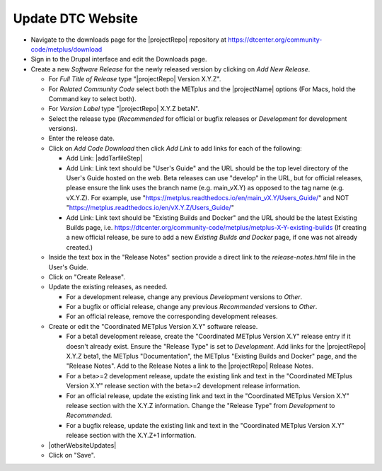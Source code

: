 Update DTC Website
------------------

* Navigate to the downloads page for the |projectRepo| repository at
  https://dtcenter.org/community-code/metplus/download

* Sign in to the Drupal interface and edit the Downloads page.

* Create a new *Software Release* for the newly released version by clicking
  on *Add New Release*.

  * For *Full Title of Release* type "|projectRepo| Version X.Y.Z".

  * For *Related Community Code* select both the METplus and the |projectName|
    options (For Macs, hold the Command key to select both).

  * For *Version Label* type "|projectRepo| X.Y.Z betaN".

  * Select the release type (*Recommended* for official or bugfix releases or
    *Development* for development versions). 

  * Enter the release date.

  * Click on *Add Code Download* then click *Add Link* to add links for each of the following:

    * Add Link: |addTarfileStep|

    * Add Link: Link text should be "User's Guide" and the URL should be the top
      level directory of the User's Guide hosted on the web. Beta releases can
      use "develop" in the URL, but for official releases, please ensure the
      link uses the branch name (e.g. main_vX.Y) as opposed to the tag name
      (e.g. vX.Y.Z).  For example, use
      "https://metplus.readthedocs.io/en/main_vX.Y/Users_Guide/" and NOT
      "https://metplus.readthedocs.io/en/vX.Y.Z/Users_Guide/"

    * Add Link: Link text should be "Existing Builds and Docker" and the URL
      should be the latest Existing Builds page, i.e.
      https://dtcenter.org/community-code/metplus/metplus-X-Y-existing-builds
      (If creating a new official release, be sure to add a new *Existing Builds
      and Docker* page, if one was not already created.)
  
  * Inside the text box in the "Release Notes" section provide a direct link to
    the *release-notes.html* file in the User's Guide.

  * Click on "Create Release".

  * Update the existing releases, as needed.
    
    * For a development release, change any previous *Development*
      versions to *Other*.
      
    * For a bugfix or official release, change any previous
      *Recommended* versions to *Other*.
      
    * For an official release, remove the corresponding development
      releases.

  * Create or edit the "Coordinated METplus Version X.Y" software release.

    * For a beta1 development release, create the "Coordinated METplus
      Version X.Y" release entry if it doesn't already exist.  Ensure the
      "Release Type" is set to *Development*. Add links for the |projectRepo|
      X.Y.Z beta1, the METplus "Documentation", the METplus "Existing Builds
      and Docker" page, and the "Release Notes". Add to the Release Notes a link to the
      |projectRepo| Release Notes.
      
    * For a beta>=2 development release, update the existing link and text in
      the "Coordinated METplus Version X.Y" release section with the beta>=2
      development release information.

    * For an official release, update the existing link and text in
      the "Coordinated METplus Version X.Y" release section with the X.Y.Z
      information. Change the "Release Type" from *Development* to
      *Recommended*.

    * For a bugfix release, update the existing link and text in
      the "Coordinated METplus Version X.Y" release section with the
      X.Y.Z+1 information.

  * |otherWebsiteUpdates|

  * Click on "Save".

